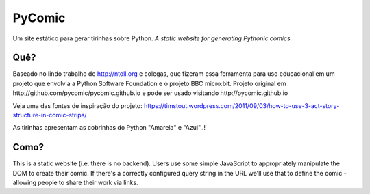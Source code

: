 PyComic
=======

Um site estático para gerar tirinhas sobre Python.
*A static website for generating Pythonic comics.*

Quê?
-----

Baseado no lindo trabalho de http://ntoll.org e colegas, que fizeram essa ferramenta
para uso educacional em um projeto que envolvia a Python Software Foundation e o projeto
BBC micro:bit. Projeto original em http://github.com/pycomic/pycomic.github.io e pode ser
usado visitando http://pycomic.github.io

Veja uma das fontes de inspiração do projeto: 
https://timstout.wordpress.com/2011/09/03/how-to-use-3-act-story-structure-in-comic-strips/

..
   we need to produce educational material for kids as part of the PSF's ongoing efforts with the BBC micro:bit project.
   We want our resources to appeal to the 11yo target age group and so those with
   more of an affinity with visual rather than verbal instructions are catered
   for, we've decided to create some of our resources as comics.

As tirinhas apresentam as cobrinhas do Python "Amarela" e "Azul"..! 

Como?
----

This is a static website (i.e. there is no backend). Users use some simple
JavaScript to appropriately manipulate the DOM to create their comic. If
there's a correctly configured query string in the URL we'll use that to define
the comic - allowing people to share their work via links.



